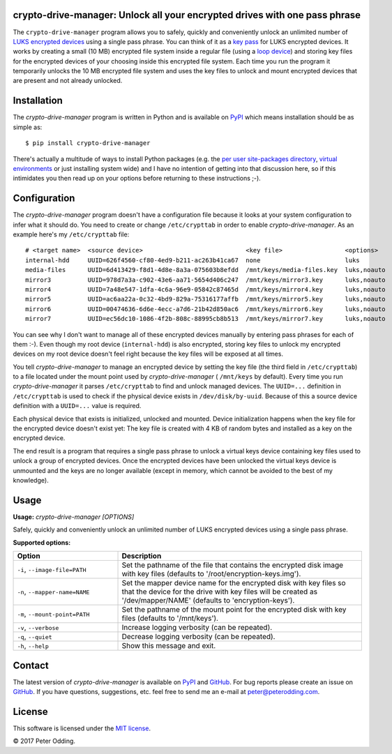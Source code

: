 crypto-drive-manager: Unlock all your encrypted drives with one pass phrase
---------------------------------------------------------------------------

The ``crypto-drive-manager`` program allows you to safely, quickly and
conveniently unlock an unlimited number of `LUKS encrypted devices`_ using a
single pass phrase. You can think of it as a `key pass`_ for LUKS encrypted
devices. It works by creating a small (10 MB) encrypted file system inside a
regular file (using a `loop device`_) and storing key files for the encrypted
devices of your choosing inside this encrypted file system. Each time you run
the program it temporarily unlocks the 10 MB encrypted file system and uses the
key files to unlock and mount encrypted devices that are present and not
already unlocked.

.. contents::
   :local:

Installation
------------

The `crypto-drive-manager` program is written in Python and is available on
PyPI_ which means installation should be as simple as::

  $ pip install crypto-drive-manager

There's actually a multitude of ways to install Python packages (e.g. the `per
user site-packages directory`_, `virtual environments`_ or just installing
system wide) and I have no intention of getting into that discussion here, so
if this intimidates you then read up on your options before returning to these
instructions ;-).

Configuration
-------------

The `crypto-drive-manager` program doesn't have a configuration file because
it looks at your system configuration to infer what it should do. You need to
create or change ``/etc/crypttab`` in order to enable `crypto-drive-manager`.
As an example here's my ``/etc/crypttab`` file::

  # <target name>  <source device>                            <key file>                 <options>
  internal-hdd     UUID=626f4560-cf80-4ed9-b211-ac263b41ca67  none                       luks
  media-files      UUID=6d413429-f8d1-4d8e-8a3a-075603b8efdd  /mnt/keys/media-files.key  luks,noauto
  mirror3          UUID=978d7a3a-c902-43e6-aa71-5654d406c247  /mnt/keys/mirror3.key      luks,noauto
  mirror4          UUID=7a48e547-1dfa-4c6a-96e9-05842c87465d  /mnt/keys/mirror4.key      luks,noauto
  mirror5          UUID=ac6aa22a-0c32-4bd9-829a-75316177affb  /mnt/keys/mirror5.key      luks,noauto
  mirror6          UUID=00474636-6d6e-4ecc-a7d6-21b42d850ac6  /mnt/keys/mirror6.key      luks,noauto
  mirror7          UUID=ec56dc10-1086-4f2b-808c-88995cb8b513  /mnt/keys/mirror7.key      luks,noauto

You can see why I don't want to manage all of these encrypted devices manually
by entering pass phrases for each of them :-). Even though my root device
(``internal-hdd``) is also encrypted, storing key files to unlock my encrypted
devices on my root device doesn't feel right because the key files will be
exposed at all times.

You tell `crypto-drive-manager` to manage an encrypted device by setting the
key file (the third field in ``/etc/crypttab``) to a file located under the
mount point used by `crypto-drive-manager` ( ``/mnt/keys`` by default). Every
time you run `crypto-drive-manager` it parses ``/etc/crypttab`` to find and
unlock managed devices. The ``UUID=...`` definition in ``/etc/crypttab`` is
used to check if the physical device exists in ``/dev/disk/by-uuid``. Because
of this a source device definition with a ``UUID=...`` value is required.

Each physical device that exists is initialized, unlocked and mounted. Device
initialization happens when the key file for the encrypted device doesn't exist
yet: The key file is created with 4 KB of random bytes and installed as a key
on the encrypted device.

The end result is a program that requires a single pass phrase to unlock a
virtual keys device containing key files used to unlock a group of encrypted
devices. Once the encrypted devices have been unlocked the virtual keys device
is unmounted and the keys are no longer available (except in memory, which
cannot be avoided to the best of my knowledge).

Usage
-----

.. A DRY solution to avoid duplication of the `crypto-drive-manager --help' text:
..
.. [[[cog
.. from humanfriendly.usage import inject_usage
.. inject_usage('crypto_drive_manager.cli')
.. ]]]

**Usage:** `crypto-drive-manager [OPTIONS]`

Safely, quickly and conveniently unlock an unlimited number of LUKS encrypted
devices using a single pass phrase.

**Supported options:**

.. csv-table::
   :header: Option, Description
   :widths: 30, 70


   "``-i``, ``--image-file=PATH``","Set the pathname of the file that contains the encrypted disk image with
   key files (defaults to '/root/encryption-keys.img')."
   "``-n``, ``--mapper-name=NAME``","Set the mapper device name for the encrypted disk with key files so that
   the device for the drive with key files will be created as
   '/dev/mapper/NAME' (defaults to 'encryption-keys')."
   "``-m``, ``--mount-point=PATH``","Set the pathname of the mount point for the encrypted disk with key files
   (defaults to '/mnt/keys')."
   "``-v``, ``--verbose``",Increase logging verbosity (can be repeated).
   "``-q``, ``--quiet``",Decrease logging verbosity (can be repeated).
   "``-h``, ``--help``",Show this message and exit.

.. [[[end]]]

Contact
-------

The latest version of `crypto-drive-manager` is available on PyPI_ and
GitHub_. For bug reports please create an issue on GitHub_. If you have
questions, suggestions, etc. feel free to send me an e-mail at
`peter@peterodding.com`_.

License
-------

This software is licensed under the `MIT license`_.

© 2017 Peter Odding.

.. External references:
.. _GitHub: https://github.com/xolox/python-crypto-drive-manager
.. _key pass: http://en.wikipedia.org/wiki/Password_manager
.. _loop device: http://en.wikipedia.org/wiki/Loop_device
.. _LUKS encrypted devices: http://en.wikipedia.org/wiki/Linux_Unified_Key_Setup
.. _MIT license: http://en.wikipedia.org/wiki/MIT_License
.. _per user site-packages directory: https://www.python.org/dev/peps/pep-0370/
.. _peter@peterodding.com: mailto:peter@peterodding.com
.. _PyPI: https://pypi.python.org/pypi/crypto-drive-manager
.. _virtual environments: http://docs.python-guide.org/en/latest/dev/virtualenvs/
